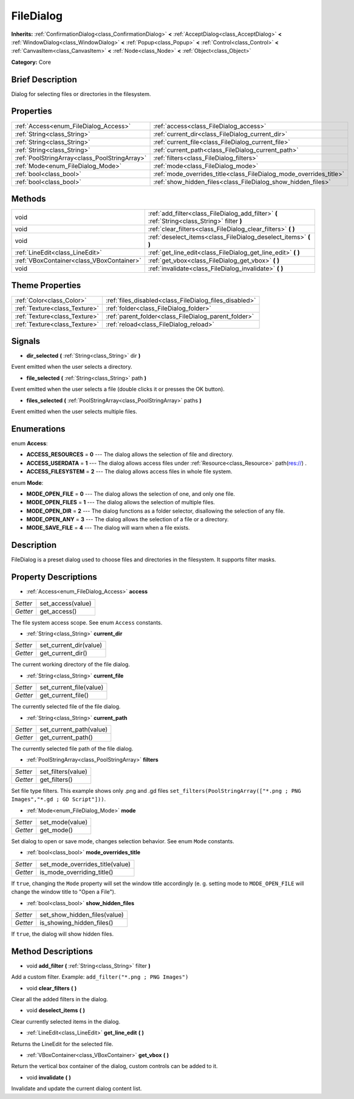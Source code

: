.. Generated automatically by doc/tools/makerst.py in Godot's source tree.
.. DO NOT EDIT THIS FILE, but the FileDialog.xml source instead.
.. The source is found in doc/classes or modules/<name>/doc_classes.

.. _class_FileDialog:

FileDialog
==========

**Inherits:** :ref:`ConfirmationDialog<class_ConfirmationDialog>` **<** :ref:`AcceptDialog<class_AcceptDialog>` **<** :ref:`WindowDialog<class_WindowDialog>` **<** :ref:`Popup<class_Popup>` **<** :ref:`Control<class_Control>` **<** :ref:`CanvasItem<class_CanvasItem>` **<** :ref:`Node<class_Node>` **<** :ref:`Object<class_Object>`

**Category:** Core

Brief Description
-----------------

Dialog for selecting files or directories in the filesystem.

Properties
----------

+-----------------------------------------------+--------------------------------------------------------------------+
| :ref:`Access<enum_FileDialog_Access>`         | :ref:`access<class_FileDialog_access>`                             |
+-----------------------------------------------+--------------------------------------------------------------------+
| :ref:`String<class_String>`                   | :ref:`current_dir<class_FileDialog_current_dir>`                   |
+-----------------------------------------------+--------------------------------------------------------------------+
| :ref:`String<class_String>`                   | :ref:`current_file<class_FileDialog_current_file>`                 |
+-----------------------------------------------+--------------------------------------------------------------------+
| :ref:`String<class_String>`                   | :ref:`current_path<class_FileDialog_current_path>`                 |
+-----------------------------------------------+--------------------------------------------------------------------+
| :ref:`PoolStringArray<class_PoolStringArray>` | :ref:`filters<class_FileDialog_filters>`                           |
+-----------------------------------------------+--------------------------------------------------------------------+
| :ref:`Mode<enum_FileDialog_Mode>`             | :ref:`mode<class_FileDialog_mode>`                                 |
+-----------------------------------------------+--------------------------------------------------------------------+
| :ref:`bool<class_bool>`                       | :ref:`mode_overrides_title<class_FileDialog_mode_overrides_title>` |
+-----------------------------------------------+--------------------------------------------------------------------+
| :ref:`bool<class_bool>`                       | :ref:`show_hidden_files<class_FileDialog_show_hidden_files>`       |
+-----------------------------------------------+--------------------------------------------------------------------+

Methods
-------

+--------------------------------------------+-----------------------------------------------------------------------------------------------+
| void                                       | :ref:`add_filter<class_FileDialog_add_filter>` **(** :ref:`String<class_String>` filter **)** |
+--------------------------------------------+-----------------------------------------------------------------------------------------------+
| void                                       | :ref:`clear_filters<class_FileDialog_clear_filters>` **(** **)**                              |
+--------------------------------------------+-----------------------------------------------------------------------------------------------+
| void                                       | :ref:`deselect_items<class_FileDialog_deselect_items>` **(** **)**                            |
+--------------------------------------------+-----------------------------------------------------------------------------------------------+
| :ref:`LineEdit<class_LineEdit>`            | :ref:`get_line_edit<class_FileDialog_get_line_edit>` **(** **)**                              |
+--------------------------------------------+-----------------------------------------------------------------------------------------------+
| :ref:`VBoxContainer<class_VBoxContainer>`  | :ref:`get_vbox<class_FileDialog_get_vbox>` **(** **)**                                        |
+--------------------------------------------+-----------------------------------------------------------------------------------------------+
| void                                       | :ref:`invalidate<class_FileDialog_invalidate>` **(** **)**                                    |
+--------------------------------------------+-----------------------------------------------------------------------------------------------+

Theme Properties
----------------

+-------------------------------+--------------------------------------------------------+
| :ref:`Color<class_Color>`     | :ref:`files_disabled<class_FileDialog_files_disabled>` |
+-------------------------------+--------------------------------------------------------+
| :ref:`Texture<class_Texture>` | :ref:`folder<class_FileDialog_folder>`                 |
+-------------------------------+--------------------------------------------------------+
| :ref:`Texture<class_Texture>` | :ref:`parent_folder<class_FileDialog_parent_folder>`   |
+-------------------------------+--------------------------------------------------------+
| :ref:`Texture<class_Texture>` | :ref:`reload<class_FileDialog_reload>`                 |
+-------------------------------+--------------------------------------------------------+

Signals
-------

.. _class_FileDialog_dir_selected:

- **dir_selected** **(** :ref:`String<class_String>` dir **)**

Event emitted when the user selects a directory.

.. _class_FileDialog_file_selected:

- **file_selected** **(** :ref:`String<class_String>` path **)**

Event emitted when the user selects a file (double clicks it or presses the OK button).

.. _class_FileDialog_files_selected:

- **files_selected** **(** :ref:`PoolStringArray<class_PoolStringArray>` paths **)**

Event emitted when the user selects multiple files.

Enumerations
------------

.. _enum_FileDialog_Access:

enum **Access**:

- **ACCESS_RESOURCES** = **0** --- The dialog allows the selection of file and directory.

- **ACCESS_USERDATA** = **1** --- The dialog allows access files under :ref:`Resource<class_Resource>` path(res://) .

- **ACCESS_FILESYSTEM** = **2** --- The dialog allows access files in whole file system.

.. _enum_FileDialog_Mode:

enum **Mode**:

- **MODE_OPEN_FILE** = **0** --- The dialog allows the selection of one, and only one file.

- **MODE_OPEN_FILES** = **1** --- The dialog allows the selection of multiple files.

- **MODE_OPEN_DIR** = **2** --- The dialog functions as a folder selector, disallowing the selection of any file.

- **MODE_OPEN_ANY** = **3** --- The dialog allows the selection of a file or a directory.

- **MODE_SAVE_FILE** = **4** --- The dialog will warn when a file exists.

Description
-----------

FileDialog is a preset dialog used to choose files and directories in the filesystem. It supports filter masks.

Property Descriptions
---------------------

.. _class_FileDialog_access:

- :ref:`Access<enum_FileDialog_Access>` **access**

+----------+-------------------+
| *Setter* | set_access(value) |
+----------+-------------------+
| *Getter* | get_access()      |
+----------+-------------------+

The file system access scope. See enum ``Access`` constants.

.. _class_FileDialog_current_dir:

- :ref:`String<class_String>` **current_dir**

+----------+------------------------+
| *Setter* | set_current_dir(value) |
+----------+------------------------+
| *Getter* | get_current_dir()      |
+----------+------------------------+

The current working directory of the file dialog.

.. _class_FileDialog_current_file:

- :ref:`String<class_String>` **current_file**

+----------+-------------------------+
| *Setter* | set_current_file(value) |
+----------+-------------------------+
| *Getter* | get_current_file()      |
+----------+-------------------------+

The currently selected file of the file dialog.

.. _class_FileDialog_current_path:

- :ref:`String<class_String>` **current_path**

+----------+-------------------------+
| *Setter* | set_current_path(value) |
+----------+-------------------------+
| *Getter* | get_current_path()      |
+----------+-------------------------+

The currently selected file path of the file dialog.

.. _class_FileDialog_filters:

- :ref:`PoolStringArray<class_PoolStringArray>` **filters**

+----------+--------------------+
| *Setter* | set_filters(value) |
+----------+--------------------+
| *Getter* | get_filters()      |
+----------+--------------------+

Set file type filters. This example shows only .png and .gd files ``set_filters(PoolStringArray(["*.png ; PNG Images","*.gd ; GD Script"]))``.

.. _class_FileDialog_mode:

- :ref:`Mode<enum_FileDialog_Mode>` **mode**

+----------+-----------------+
| *Setter* | set_mode(value) |
+----------+-----------------+
| *Getter* | get_mode()      |
+----------+-----------------+

Set dialog to open or save mode, changes selection behavior. See enum ``Mode`` constants.

.. _class_FileDialog_mode_overrides_title:

- :ref:`bool<class_bool>` **mode_overrides_title**

+----------+---------------------------------+
| *Setter* | set_mode_overrides_title(value) |
+----------+---------------------------------+
| *Getter* | is_mode_overriding_title()      |
+----------+---------------------------------+

If ``true``, changing the ``Mode`` property will set the window title accordingly (e. g. setting mode to ``MODE_OPEN_FILE`` will change the window title to "Open a File").

.. _class_FileDialog_show_hidden_files:

- :ref:`bool<class_bool>` **show_hidden_files**

+----------+------------------------------+
| *Setter* | set_show_hidden_files(value) |
+----------+------------------------------+
| *Getter* | is_showing_hidden_files()    |
+----------+------------------------------+

If ``true``, the dialog will show hidden files.

Method Descriptions
-------------------

.. _class_FileDialog_add_filter:

- void **add_filter** **(** :ref:`String<class_String>` filter **)**

Add a custom filter. Example: ``add_filter("*.png ; PNG Images")``

.. _class_FileDialog_clear_filters:

- void **clear_filters** **(** **)**

Clear all the added filters in the dialog.

.. _class_FileDialog_deselect_items:

- void **deselect_items** **(** **)**

Clear currently selected items in the dialog.

.. _class_FileDialog_get_line_edit:

- :ref:`LineEdit<class_LineEdit>` **get_line_edit** **(** **)**

Returns the LineEdit for the selected file.

.. _class_FileDialog_get_vbox:

- :ref:`VBoxContainer<class_VBoxContainer>` **get_vbox** **(** **)**

Return the vertical box container of the dialog, custom controls can be added to it.

.. _class_FileDialog_invalidate:

- void **invalidate** **(** **)**

Invalidate and update the current dialog content list.

